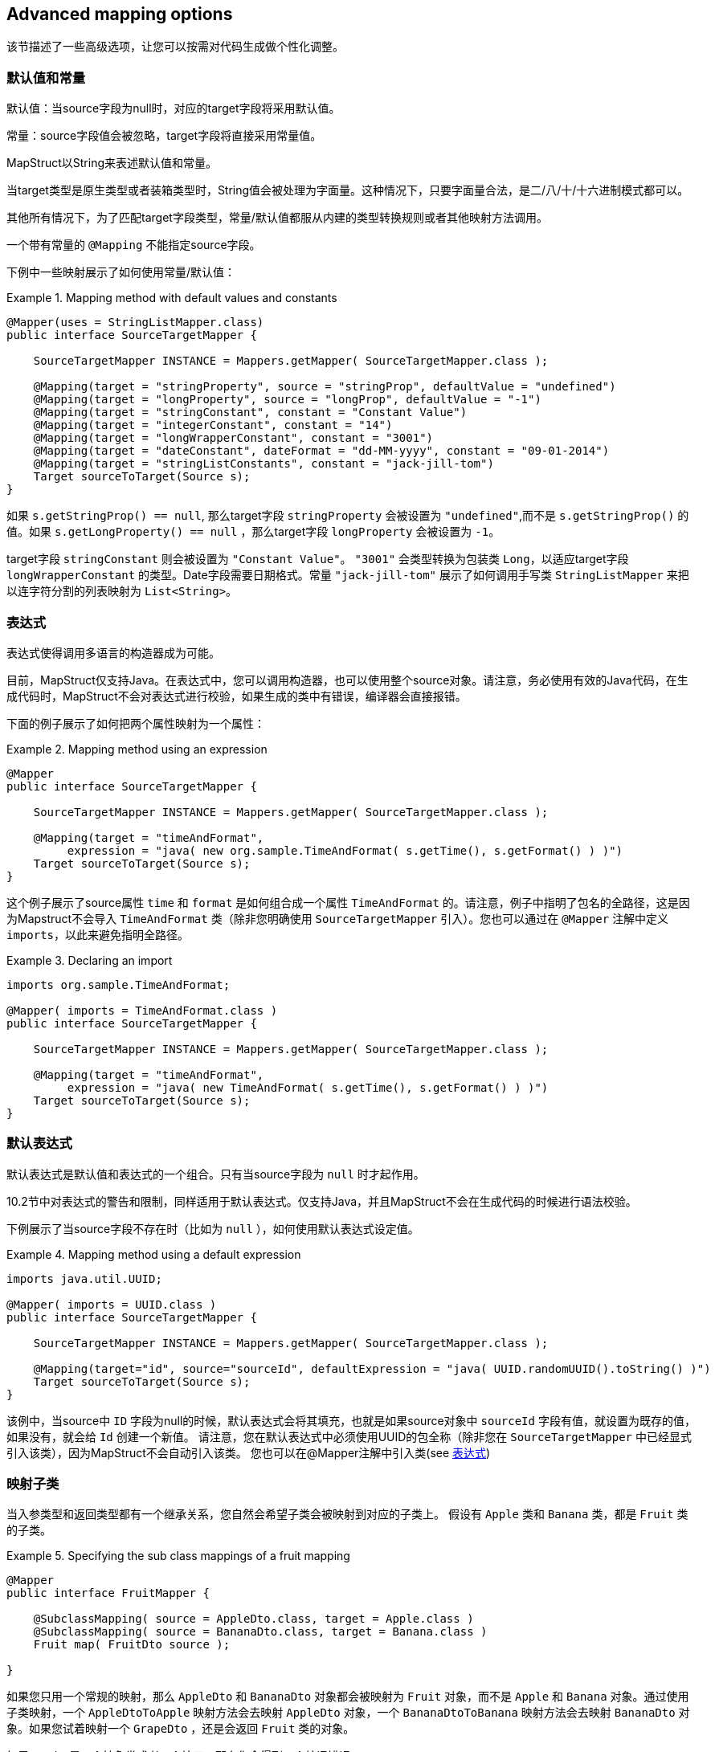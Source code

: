 == Advanced mapping options

该节描述了一些高级选项，让您可以按需对代码生成做个性化调整。

[[default-values-and-constants]]
=== 默认值和常量

默认值：当source字段为null时，对应的target字段将采用默认值。

常量：source字段值会被忽略，target字段将直接采用常量值。

MapStruct以String来表述默认值和常量。

当target类型是原生类型或者装箱类型时，String值会被处理为字面量。这种情况下，只要字面量合法，是二/八/十/十六进制模式都可以。

其他所有情况下，为了匹配target字段类型，常量/默认值都服从内建的类型转换规则或者其他映射方法调用。

一个带有常量的 `@Mapping` 不能指定source字段。

下例中一些映射展示了如何使用常量/默认值：

.Mapping method with default values and constants
====
[source, java, linenums]
[subs="verbatim,attributes"]
----
@Mapper(uses = StringListMapper.class)
public interface SourceTargetMapper {

    SourceTargetMapper INSTANCE = Mappers.getMapper( SourceTargetMapper.class );

    @Mapping(target = "stringProperty", source = "stringProp", defaultValue = "undefined")
    @Mapping(target = "longProperty", source = "longProp", defaultValue = "-1")
    @Mapping(target = "stringConstant", constant = "Constant Value")
    @Mapping(target = "integerConstant", constant = "14")
    @Mapping(target = "longWrapperConstant", constant = "3001")
    @Mapping(target = "dateConstant", dateFormat = "dd-MM-yyyy", constant = "09-01-2014")
    @Mapping(target = "stringListConstants", constant = "jack-jill-tom")
    Target sourceToTarget(Source s);
}
----
====

如果 `s.getStringProp() == null`, 那么target字段 `stringProperty` 会被设置为 `"undefined"`,而不是 `s.getStringProp()` 的值。如果 `s.getLongProperty() == null` ，那么target字段 `longProperty` 会被设置为 `-1`。

target字段 `stringConstant` 则会被设置为 `"Constant Value"`。 `"3001"` 会类型转换为包装类 `Long`，以适应target字段 `longWrapperConstant` 的类型。Date字段需要日期格式。常量 `"jack-jill-tom"` 展示了如何调用手写类 `StringListMapper` 来把以连字符分割的列表映射为 `List<String>`。

[[expressions]]
=== 表达式

表达式使得调用多语言的构造器成为可能。

目前，MapStruct仅支持Java。在表达式中，您可以调用构造器，也可以使用整个source对象。请注意，务必使用有效的Java代码，在生成代码时，MapStruct不会对表达式进行校验，如果生成的类中有错误，编译器会直接报错。

下面的例子展示了如何把两个属性映射为一个属性：

.Mapping method using an expression
====
[source, java, linenums]
[subs="verbatim,attributes"]
----
@Mapper
public interface SourceTargetMapper {

    SourceTargetMapper INSTANCE = Mappers.getMapper( SourceTargetMapper.class );

    @Mapping(target = "timeAndFormat",
         expression = "java( new org.sample.TimeAndFormat( s.getTime(), s.getFormat() ) )")
    Target sourceToTarget(Source s);
}
----
====

这个例子展示了source属性 `time` 和 `format` 是如何组合成一个属性 `TimeAndFormat` 的。请注意，例子中指明了包名的全路径，这是因为Mapstruct不会导入 `TimeAndFormat` 类（除非您明确使用 `SourceTargetMapper` 引入）。您也可以通过在 `@Mapper` 注解中定义 `imports`，以此来避免指明全路径。

.Declaring an import
====
[source, java, linenums]
[subs="verbatim,attributes"]
----
imports org.sample.TimeAndFormat;

@Mapper( imports = TimeAndFormat.class )
public interface SourceTargetMapper {

    SourceTargetMapper INSTANCE = Mappers.getMapper( SourceTargetMapper.class );

    @Mapping(target = "timeAndFormat",
         expression = "java( new TimeAndFormat( s.getTime(), s.getFormat() ) )")
    Target sourceToTarget(Source s);
}
----
====

[[default-expressions]]
=== 默认表达式

默认表达式是默认值和表达式的一个组合。只有当source字段为 `null` 时才起作用。

10.2节中对表达式的警告和限制，同样适用于默认表达式。仅支持Java，并且MapStruct不会在生成代码的时候进行语法校验。 

下例展示了当source字段不存在时（比如为 `null` ），如何使用默认表达式设定值。

.Mapping method using a default expression
====
[source, java, linenums]
[subs="verbatim,attributes"]
----
imports java.util.UUID;

@Mapper( imports = UUID.class )
public interface SourceTargetMapper {

    SourceTargetMapper INSTANCE = Mappers.getMapper( SourceTargetMapper.class );

    @Mapping(target="id", source="sourceId", defaultExpression = "java( UUID.randomUUID().toString() )")
    Target sourceToTarget(Source s);
}
----
====

该例中，当source中 `ID` 字段为null的时候，默认表达式会将其填充，也就是如果source对象中 `sourceId` 字段有值，就设置为既存的值，如果没有，就会给 `Id` 创建一个新值。 请注意，您在默认表达式中必须使用UUID的包全称（除非您在 `SourceTargetMapper` 中已经显式引入该类），因为MapStruct不会自动引入该类。 您也可以在@Mapper注解中引入类(see <<expressions>>)

[[sub-class-mappings]]
=== 映射子类

当入参类型和返回类型都有一个继承关系，您自然会希望子类会被映射到对应的子类上。
假设有 `Apple` 类和 `Banana` 类，都是 `Fruit` 类的子类。

.Specifying the sub class mappings of a fruit mapping
====
[source, java, linenums]
[subs="verbatim,attributes"]
----
@Mapper
public interface FruitMapper {

    @SubclassMapping( source = AppleDto.class, target = Apple.class )
    @SubclassMapping( source = BananaDto.class, target = Banana.class )
    Fruit map( FruitDto source );

}
----
====

如果您只用一个常规的映射，那么 `AppleDto` 和 `BananaDto` 对象都会被映射为 `Fruit` 对象，而不是 `Apple` 和 `Banana` 对象。通过使用子类映射，一个 `AppleDtoToApple` 映射方法会去映射 `AppleDto` 对象，一个 `BananaDtoToBanana` 映射方法会去映射 `BananaDto` 对象。如果您试着映射一个 `GrapeDto` ，还是会返回 `Fruit` 类的对象。

如果 `Fruit` 是一个抽象类或者一个接口，那么您会得到一个编译错误。

为了允许抽象类/接口的映射，您需要设置 `subclassExhaustiveStrategy` 为 `RUNTIME_EXCEPTION` ，您可以通过 `@MapperConfig`, `@Mapper` 或者 `@BeanMapping` 注解来完成设置。如果您之后传进去一个 `GrapeDto` 类型的对象，会抛出来一个 `IllegalArgumentException` 异常，因为MapStruct不知道该如何映射一个 `GrapeDto` 。
请添加缺失的子类映射 (`@SubclassMapping`) 来修复该问题。

[TIP]
====
如果子类的映射方法不存在，那么MapStruct会创建一个，并且新生成的映射方法会继承所有打在fruit映射上的注解。
====

[NOTE]
====
不支持将`@SubclassMapping`和更新方法结合起来。
如果您想使用子类映射，则会有编译器错误。
对于 `@Context` 和 `@TargetType` 参数来说，也有同样的报错。
====

[[determining-result-type]]
=== 决定返回值类型

当返回值类型有继承关系时，该选择映射方法( `@Mapping` )还是工厂方法 ( `@BeanMapping` )会变得有歧义。假设有Apple类和Banana类，都是Fruit类的子类。

.Specifying the result type of a bean mapping method
====
[source, java, linenums]
[subs="verbatim,attributes"]
----
@Mapper( uses = FruitFactory.class )
public interface FruitMapper {

    @BeanMapping( resultType = Apple.class )
    Fruit map( FruitDto source );

}
----
[source, java, linenums]
[subs="verbatim,attributes"]
----
public class FruitFactory {

    public Apple createApple() {
        return new Apple( "Apple" );
    }

    public Banana createBanana() {
        return new Banana( "Banana" );
    }
}
----
====

那么在映射方法 `Fruit map(FruitDto source);` 中，将无法决定该使用哪个方法创建 `Fruit` 。该创建一个 `Banana` 还是一个 `Apple` ？此时 `@BeanMapping#resultType` 就可以很方便地解决这个问题。它决定了该选择哪个工厂方法，或者在工厂方法不存在时该创建哪个返回类型的值。

[TIP]
====
同样的机制在映射方法 `@Mapping#resultType` 中也存在。该机制以您期望的方式运行：选择具有期望返回值类型的映射方法。
====

[TIP]
====
该机制在iterable/map映射中也存在。 `@IterableMapping#elementTargetType` 选择的映射方法的返回值期望的返回类型元素。对于`@MapMapping` ，类似的目的以 `#MapMapping#keyTargetType` 和 `MapMapping#valueTargetType` 的方式实现。
====

[[mapping-result-for-null-arguments]]
=== 控制'null'入参的映射结果

当映射方法的入参是 `null` 时，您可以控制MapStruct创建对象的方式。而默认情况下，MapStruct会返回一个 `null`。

然而，您可以把映射结果替换成空的 *默认* 值，具体来说，您可以在`@BeanMapping`、`@IterableMapping`、`@MapMapping`上指定 `nullValueMappingStrategy = NullValueMappingStrategy.RETURN_DEFAULT`，如果您想以全局配置的方式指定，请使用`@Mapper` 或者 `@MapperConfig`。这意味着：
* *Bean映射*: ：会返回一个 '空' 的target bean，当然，如果其中有常量和表达式，那这些值不会为空。
* *Iterables / Arrays*: 返回空的容器。
* *Maps*: 返回空的Map。

该策略以继承的方式运行。映射方法的级别设置的 `nullValueMappingStrategy` 会覆盖掉 `@Mapper#nullValueMappingStrategy`，同理，`@Mapper#nullValueMappingStrategy` 会覆盖掉 `@MapperConfig#nullValueMappingStrategy`。

[[mapping-result-for-null-collection-or-map-arguments]]
=== 控制 集合/map 映射中 'null' 入参的映射结果

在 <<mapping-result-for-null-arguments>> 中，我们可以在入参为 `null` 时控制如何构造返回结果。
这适用于所有的映射方法（bean/迭代类型/map类型的映射方法）。 

然而，MapStruct对于 集合/map 类型的映射方法提供了更精细的控制。比如返回默认（空）集合/map，而对bean则返回null。 

对于集合（迭代）类型，控制方法如下：

* `MapperConfig#nullValueIterableMappingStrategy`
* `Mapper#nullValueIterableMappingStrategy`
* `IterableMapping#nullValueMappingStrategy`

对map类型，控制方法如下：

* `MapperConfig#nullValueMapMappingStrategy`
* `Mapper#nullValueMapMappingStrategy`
* `MapMapping#nullValueMappingStrategy`

`NullValueMappingStrategy` 起作用的方式可参见 <<mapping-result-for-null-arguments>> 。

[[mapping-result-for-null-properties]]
=== 控制bean映射中 'null' 字段的映射结果（仅适用于更新型映射）

当source字段为 `null` 或者无对应source字段时，MapStruct可以通过在target bean上加注解 `@MappingTarget` 来进一步控制target字段的值。

默认情况下target字段会被设置为null。

然而：

1. 如果在 `@Mapping`、`@BeanMapping`、`@Mapper` 或者 `@MapperConfig` 上指定 `nullValuePropertyMappingStrategy = NullValuePropertyMappingStrategy.SET_TO_DEFAULT`，映射结果可以被替换为 *默认* 值。
对于`List`，MapStruct会生成一个 `ArrayList`，对于 `Map`，则是 `LinkedHashMap`，对于数组则是一个空数组，对于`String`则是 `""`，对于原生/装箱类型则是 `false` 或者 `0`。
对于所有其他对象，则是创建一个新实例。请注意，这需要一个默认构造器，如果没有默认构造器，请使用 `@Mapping#defaultValue`。

2. 如果在 `@Mapping`、`@BeanMapping`、`@Mapper` 或者 `@MapperConfig` 上指定 `nullValuePropertyMappingStrategy = NullValuePropertyMappingStrategy.IGNORE`，则映射结果会和 `@MappingTarget` 所注解的target的原值相同。

该策略以继承的方式运行。映射方法的级别设置的 `nullValuePropertyMappingStrategy` 会覆盖掉 `@Mapper#nullValuePropertyMappingStrategy`，同理，`@Mapper#nullValuePropertyMappingStrategy` 会覆盖掉 `@MapperConfig#nullValuePropertyMappingStrategy`。

[NOTE]
====
在某些映射（比如集合/map类型的映射）中，MapStruct会使用getter/adder作为target的accessor（详见 `CollectionMappingStrategy`）。MapStruct对source字段总会生成null校验，以此避免将 `null` 值添加到target集合/map中，无论 `NullValuePropertyMappingStrategy` 的设定值是什么都是如此。这是因为此时target对象理应是初始化过的，所以此策略无效。
====

[TIP]
====
当校验存在的结果是 `不存在` 时，NullValuePropertyMappingStrategy还是会起作用。
====

[[checking-source-property-for-null-arguments]]
=== 控制bean映射中 'null' 字段的校验结果

MapStruct可以控制什么时候生成一个 `null` 校验。默认情况(`nullValueCheckStrategy = NullValueCheckStrategy.ON_IMPLICIT_CONVERSION`)下，`null`值校验会在如下情况生成：

* 直接把source的值赋给target，且target是原生类型，而source不是。
* 有类型转换，并且：
.. 调用了target的setter。
.. 调用了另一个的类型转换，并且随之调用了其target的setter。
.. 调用了一个映射方法，并且随之调用了其target的setter。

在调用映射方法时，入参没有经过null校验，所以生成的映射方法在实施映射前要先做一层映射校验。手写的映射方法一定要注意null校验，否则会有可能让 `null` 带有一些 `语义`，比如：把 `null` 映射成了一个默认值。

在source不是原生类型时，选项 `nullValueCheckStrategy = NullValueCheckStrategy.ALWAYS` 总是包含一个null校验，除非source bean中已经定义了一个存在性校验器。

该策略以继承的方式运行，@Mapping#nullValueCheckStrategy会覆盖 `@BeanMapping#nullValueCheckStrategy`，同理，`@BeanMapping#nullValueCheckStrategy` 会覆盖 `@Mapper#nullValueCheckStrategy`，`@Mapper#nullValueCheckStrategy` 会覆盖 `@MaperConfig#nullValueCheckStrategy`。

[[source-presence-check]]
=== source存在性校验
一些框架生成的bean字段会带一个存在校验器。其形式通常是 `hasXYZ` 方法，`XYZ` 为source bean中的字段。当MapStruct发现像 `hasXYZ` 这样的方法时，MapStruct就会会调用该 `hasXYZ` 方法，而不是自己做 `null` 校验。

[TIP]
====
source存在性校验器的名字可以通过MapStruct的SPI来更改，此方式也可以让其不生效。
====

[NOTE]
====
在某些映射（集合/map）中，MapStruct会使用getter/adder作为target的accessor（详见 `CollectionMappingStrategy`），MapStruct对source字段总会生成null校验，以此避免将 `null` 值添加到target集合/map中，无论 `NullValueCheckStrategy` 的设定值是什么都是如此。
====

[[conditional-mapping]]
=== 条件映射

可选映射是 <<source-presence-check>> 的一种。
不同之处在于，该方式允许用户自己写一个自定义条件方法，该方法会在检查一个字段是否需要被映射时调用。

自定义条件方法：被 `org.mapstruct.Condition` 注解环绕并且返回 `boolean` 的方法。

例如，如果您只想在一个String类型的字段不能 `null` 或者空的时候才对其进行映射，那么您可以这样做：

.Mapper using custom condition check method
====
[source, java, linenums]
[subs="verbatim,attributes"]
----
@Mapper
public interface CarMapper {

    CarDto carToCarDto(Car car);

    @Condition
    default boolean isNotEmpty(String value) {
        return value != null && !value.isEmpty();
    }
}
----
====

生成的mapper会长成这样：

.Custom condition check in generated implementation
====
[source, java, linenums]
[subs="verbatim,attributes"]
----
// GENERATED CODE
public class CarMapperImpl implements CarMapper {

    @Override
    public CarDto carToCarDto(Car car) {
        if ( car == null ) {
            return null;
        }

        CarDto carDto = new CarDto();

        if ( isNotEmpty( car.getOwner() ) ) {
            carDto.setOwner( car.getOwner() );
        }

        // Mapping of other properties

        return carDto;
    }
}
----
====

和更新式映射方法一起组合使用时，会替代此处的 `null-check`，比如：

.Update mapper using custom condition check method
====
[source, java, linenums]
[subs="verbatim,attributes"]
----
@Mapper
public interface CarMapper {

    CarDto carToCarDto(Car car, @MappingTarget CarDto carDto);

    @Condition
    default boolean isNotEmpty(String value) {
        return value != null && !value.isEmpty();
    }
}
----
====

生成的mapper会长成这样：

.Custom condition check in generated implementation
====
[source, java, linenums]
[subs="verbatim,attributes"]
----
// GENERATED CODE
public class CarMapperImpl implements CarMapper {

    @Override
    public CarDto carToCarDto(Car car, CarDto carDto) {
        if ( car == null ) {
            return carDto;
        }

        if ( isNotEmpty( car.getOwner() ) ) {
            carDto.setOwner( car.getOwner() );
        } else {
            carDto.setOwner( null );
        }

        // Mapping of other properties

        return carDto;
    }
}
----
====

[IMPORTANT]
====
如果一个字段有自定义的 `@Condition` 方法，该方法的优先级会高于该bean中的存在性校验方法。
====

[NOTE]
====
除了source属性的值之外，`@Condition` 所注释的方法也可以使用source参数作为入参。 
====

<<selection-based-on-qualifiers>>  中的内容对 `@Condition` 方法同样有效。如果需要更具体的可选方法，您需要使用 `Mapping#conditionQualifiedByName` 或者 `Mapping#conditionQualifiedBy`。

[[exceptions]]
=== 异常

在调用映射方法时，可能会需要处理异常。这些异常可能是手写逻辑throw出来的，也可能是在MapStruct生成的内建映射方法因为类型转换throw出来的。当调用需要异常处理的时候，抛出异常的语句可以在映射方法中定义如下：

.Mapper using custom method declaring checked exception
====
[source, java, linenums]
[subs="verbatim,attributes"]
----
@Mapper(uses = HandWritten.class)
public interface CarMapper {

    CarDto carToCarDto(Car car) throws GearException;
}
----
====

手写逻辑可能是这样的：

.Custom mapping method declaring checked exception
====
[source, java, linenums]
[subs="verbatim,attributes"]
----
public class HandWritten {

    private static final String[] GEAR = {"ONE", "TWO", "THREE", "OVERDRIVE", "REVERSE"};

    public String toGear(Integer gear) throws GearException, FatalException {
        if ( gear == null ) {
            throw new FatalException("null is not a valid gear");
        }

        if ( gear < 0 && gear > GEAR.length ) {
            throw new GearException("invalid gear");
        }
        return GEAR[gear];
    }
}
----
====

MapStruct会在 `try-catch` 块中捕获 `FatalException` 异常，并重新throw一个非受检异常 `RuntimeException`。MapStruct会把 `GearException` 代理给外部的应用逻辑，因为 `carToCarDto` 方法签名中定义了该异常。

.try-catch block in generated implementation
====
[source, java, linenums]
[subs="verbatim,attributes"]
----
// GENERATED CODE
@Override
public CarDto carToCarDto(Car car) throws GearException {
    if ( car == null ) {
        return null;
    }

    CarDto carDto = new CarDto();
    try {
        carDto.setGear( handWritten.toGear( car.getGear() ) );
    }
    catch ( FatalException e ) {
        throw new RuntimeException( e );
    }

    return carDto;
}
----
====

请 **notes** 其中的null校验。MapStruct仅在需要时才提供null校验：当执行类型转换，或者调用构造器创建一个新类型实例。这意味着用户在手写代码里要自己写null检验，来保证返回非空的有效对象。null值也有可能会传给手写代码，因为MapStruct假定用户可能真的会需要传进null值。